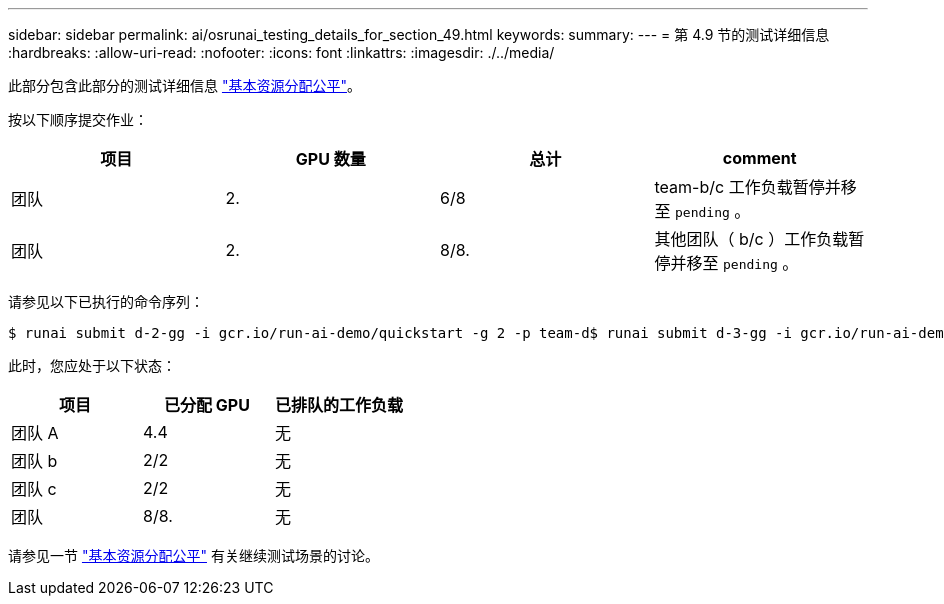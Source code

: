 ---
sidebar: sidebar 
permalink: ai/osrunai_testing_details_for_section_49.html 
keywords:  
summary:  
---
= 第 4.9 节的测试详细信息
:hardbreaks:
:allow-uri-read: 
:nofooter: 
:icons: font
:linkattrs: 
:imagesdir: ./../media/


[role="lead"]
此部分包含此部分的测试详细信息 link:osrunai_basic_resource_allocation_fairness.html["基本资源分配公平"]。

按以下顺序提交作业：

|===
| 项目 | GPU 数量 | 总计 | comment 


| 团队 | 2. | 6/8 | team-b/c 工作负载暂停并移至 `pending` 。 


| 团队 | 2. | 8/8. | 其他团队（ b/c ）工作负载暂停并移至 `pending` 。 
|===
请参见以下已执行的命令序列：

....
$ runai submit d-2-gg -i gcr.io/run-ai-demo/quickstart -g 2 -p team-d$ runai submit d-3-gg -i gcr.io/run-ai-demo/quickstart -g 2 -p team-d
....
此时，您应处于以下状态：

|===
| 项目 | 已分配 GPU | 已排队的工作负载 


| 团队 A | 4.4 | 无 


| 团队 b | 2/2 | 无 


| 团队 c | 2/2 | 无 


| 团队 | 8/8. | 无 
|===
请参见一节 link:osrunai_basic_resource_allocation_fairness.html["基本资源分配公平"] 有关继续测试场景的讨论。
